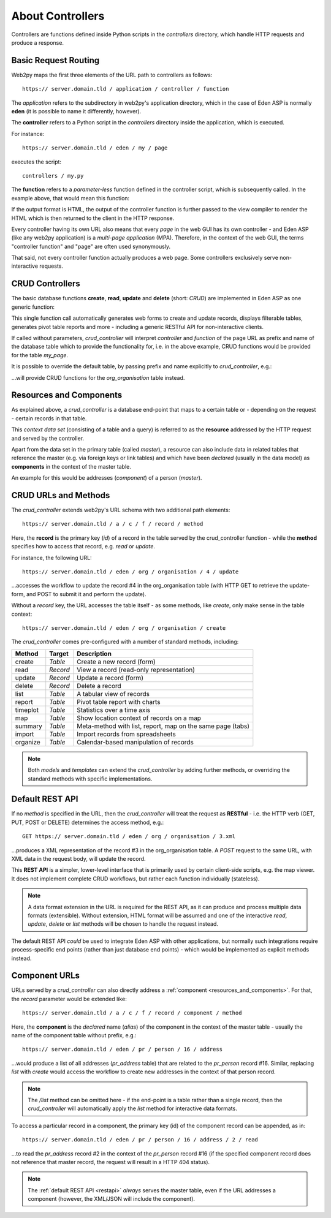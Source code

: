 About Controllers
=================

Controllers are functions defined inside Python scripts in the *controllers*
directory, which handle HTTP requests and produce a response.

Basic Request Routing
---------------------

Web2py maps the first three elements of the URL path to controllers as follows::

   https:// server.domain.tld / application / controller / function

The *application* refers to the subdirectory in web2py's application directory,
which in the case of Eden ASP is normally **eden** (it is possible to name it
differently, however).

The **controller** refers to a Python script in the *controllers* directory inside
the application, which is executed.

For instance::

   https:// server.domain.tld / eden / my / page

executes the script::

   controllers / my.py

The **function** refers to a *parameter-less* function defined in the controller
script, which is subsequently called. In the example above, that would mean this
function:

.. code-block:: python
   :caption: In controllers/my.py

   def page():
       ...
       return output

If the output format is HTML, the output of the controller function is further
passed to the view compiler to render the HTML which is then returned to the
client in the HTTP response.

Every controller having its own URL also means that every *page* in the web
GUI has its own controller - and Eden ASP (like any web2py application) is a
*multi-page application* (MPA). Therefore, in the context of the web GUI, the
terms "controller function" and "page" are often used synonymously.

That said, not every controller function actually produces a web page. Some
controllers exclusively serve non-interactive requests.

CRUD Controllers
----------------

The basic database functions **create**, **read**, **update** and **delete**
(short: *CRUD*) are implemented in Eden ASP as one generic function:

.. code-block:: python
   :caption: In controllers/my.py

   def page():

       return crud_controller()

This single function call automatically generates web forms to create and
update records, displays filterable tables, generates pivot table reports
and more - including a generic RESTful API for non-interactive clients.

If called without parameters, *crud_controller* will interpret *controller*
and *function* of the page URL as prefix and name of the database table which
to provide the functionality for, i.e. in the above example, CRUD functions
would be provided for the table *my_page*.

It is possible to override the default table, by passing prefix and name
explicitly to *crud_controller*, e.g.:

.. code-block:: python
   :caption: In controllers/my.py

   def page():

       return crud_controller("org", "organisation")

...will provide CRUD functions for the *org_organisation* table instead.

.. _resources_and_components:

Resources and Components
------------------------

As explained above, a *crud_controller* is a database end-point that maps to
a certain table or - depending on the request - certain records in that table.

This *context data set* (consisting of a table and a query) is referred to
as the **resource** addressed by the HTTP request and served by the controller.

Apart from the data set in the primary table (called *master*), a resource
can also include data in related tables that reference the master (e.g. via
foreign keys or link tables) and which have been *declared* (usually in the
data model) as **components** in the context of the master table.

An example for this would be addresses (*component*) of a person (*master*).

CRUD URLs and Methods
---------------------

The *crud_controller* extends web2py's URL schema with two additional path elements::

   https:// server.domain.tld / a / c / f / record / method

Here, the **record** is the primary key (*id*) of a record in the table served
by the crud_controller function - while the **method** specifies how to access
that record, e.g. *read* or *update*.

For instance, the following URL::

   https:// server.domain.tld / eden / org / organisation / 4 / update

...accesses the workflow to update the record #4 in the org_organisation table
(with HTTP GET to retrieve the update-form, and POST to submit it and perform
the update).

Without a *record* key, the URL accesses the table itself - as some methods, like
*create*, only make sense in the table context::

   https:// server.domain.tld / eden / org / organisation / create

The *crud_controller* comes pre-configured with a number of standard methods,
including:

========  ========  ===========================================================
Method    Target    Description
========  ========  ===========================================================
create    *Table*   Create a new record (form)
read      *Record*  View a record (read-only representation)
update    *Record*  Update a record (form)
delete    *Record*  Delete a record
list      *Table*   A tabular view of records
report    *Table*   Pivot table report with charts
timeplot  *Table*   Statistics over a time axis
map       *Table*   Show location context of records on a map
summary   *Table*   Meta-method with list, report, map on the same page (tabs)
import    *Table*   Import records from spreadsheets
organize  *Table*   Calendar-based manipulation of records
========  ========  ===========================================================

.. note::

   Both *models* and *templates* can extend the *crud_controller* by adding
   further methods, or overriding the standard methods with specific
   implementations.

.. _restapi:

Default REST API
----------------

If no *method* is specified in the URL, then the *crud_controller* will treat
the request as **RESTful** - i.e. the HTTP verb (GET, PUT, POST or DELETE)
determines the access method, e.g.::

   GET https:// server.domain.tld / eden / org / organisation / 3.xml

...produces a XML representation of the record #3 in the org_organisation table.
A *POST* request to the same URL, with XML data in the request body, will update
the record.

This **REST API** is a simpler, lower-level interface that is primarily used by
certain client-side scripts, e.g. the map viewer. It does not implement complete
CRUD workflows, but rather each function individually (stateless).

.. note::

   A data format extension in the URL is required for the REST API, as it can
   produce and process multiple data formats (extensible). Without extension,
   HTML format will be assumed and one of the interactive *read*, *update*,
   *delete* or *list* methods will be chosen to handle the request instead.

The default REST API *could* be used to integrate Eden ASP with other
applications, but normally such integrations require process-specific end
points (rather than just database end points) - which would be implemented
as explicit methods instead.

Component URLs
--------------

URLs served by a *crud_controller* can also directly address a :ref:`component <resources_and_components>`.
For that, the *record* parameter would be extended like::

   https:// server.domain.tld / a / c / f / record / component / method

Here, the **component** is the *declared* name (*alias*) of the component in
the context of the master table - usually the name of the component table
without prefix, e.g.::

   https:// server.domain.tld / eden / pr / person / 16 / address

...would produce a list of all addresses (*pr_address* table) that are related
to the *pr_person* record #16. Similar, replacing *list* with *create* would
access the workflow to create new addresses in the context of that person record.

.. note::

   The `/list` method can be omitted here - if the end-point is a table rather
   than a single record, then the *crud_controller* will automatically apply
   the *list* method for interactive data formats.

To access a particular record in a component, the primary key (id) of the
component record can be appended, as in::

   https:// server.domain.tld / eden / pr / person / 16 / address / 2 / read

...to read the *pr_address* record #2 in the context of the *pr_person*
record #16 (if the specified component record does not reference that master
record, the request will result in a HTTP 404 status).

.. note::

   The :ref:`default REST API <restapi>` *always* serves the master table, even if the URL
   addresses a component (however, the XML/JSON will include the component).
